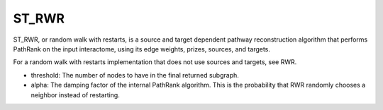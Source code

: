 ST_RWR
==========

ST_RWR, or random walk with restarts, is a source and target dependent pathway reconstruction algorithm
that performs PathRank on the input interactome, using its edge weights, prizes, sources, and targets.

For a random walk with restarts implementation that does not use  sources and targets, see RWR.

* threshold: The number of nodes to have in the final returned subgraph.
* alpha: The damping factor of the internal PathRank algorithm. This is the probability that RWR randomly chooses a neighbor instead of restarting.
